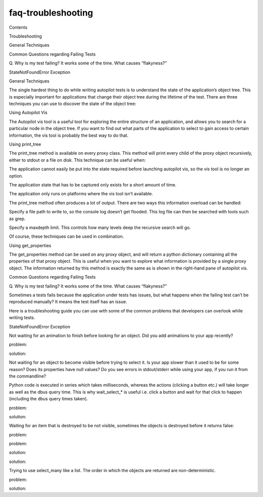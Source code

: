 faq-troubleshooting
===================

.. raw:: html

   <p class="topic-title first">

Contents

.. raw:: html

   </p>

.. raw:: html

   <ul class="simple">

.. raw:: html

   <li>

Troubleshooting

.. raw:: html

   <ul>

.. raw:: html

   <li>

General Techniques

.. raw:: html

   </li>

.. raw:: html

   <li>

Common Questions regarding Failing Tests

.. raw:: html

   <ul>

.. raw:: html

   <li>

Q. Why is my test failing? It works some of the time. What causes
“flakyness?”

.. raw:: html

   </li>

.. raw:: html

   <li>

StateNotFoundError Exception

.. raw:: html

   </li>

.. raw:: html

   </ul>

.. raw:: html

   </li>

.. raw:: html

   </ul>

.. raw:: html

   </li>

.. raw:: html

   </ul>

.. raw:: html

   <h2>

General Techniques

.. raw:: html

   </h2>

.. raw:: html

   <p>

The single hardest thing to do while writing autopilot tests is to
understand the state of the application’s object tree. This is
especially important for applications that change their object tree
during the lifetime of the test. There are three techniques you can use
to discover the state of the object tree:

.. raw:: html

   </p>

.. raw:: html

   <p>

Using Autopilot Vis

.. raw:: html

   </p>

.. raw:: html

   <p>

The Autopilot vis tool is a useful tool for exploring the entire
structure of an application, and allows you to search for a particular
node in the object tree. If you want to find out what parts of the
application to select to gain access to certain information, the vis
tool is probably the best way to do that.

.. raw:: html

   </p>

.. raw:: html

   <p>

Using print\_tree

.. raw:: html

   </p>

.. raw:: html

   <p>

The print\_tree method is available on every proxy class. This method
will print every child of the proxy object recursively, either to stdout
or a file on disk. This technique can be useful when:

.. raw:: html

   </p>

.. raw:: html

   <ul class="simple">

.. raw:: html

   <li>

The application cannot easily be put into the state required before
launching autopilot vis, so the vis tool is no longer an option.

.. raw:: html

   </li>

.. raw:: html

   <li>

The application state that has to be captured only exists for a short
amount of time.

.. raw:: html

   </li>

.. raw:: html

   <li>

The application only runs on platforms where the vis tool isn’t
available.

.. raw:: html

   </li>

.. raw:: html

   </ul>

.. raw:: html

   <p>

The print\_tree method often produces a lot of output. There are two
ways this information overload can be handled:

.. raw:: html

   </p>

.. raw:: html

   <ol class="arabic simple">

.. raw:: html

   <li>

Specify a file path to write to, so the console log doesn’t get flooded.
This log file can then be searched with tools such as grep.

.. raw:: html

   </li>

.. raw:: html

   <li>

Specify a maxdepth limit. This controls how many levels deep the
recursive search will go.

.. raw:: html

   </li>

.. raw:: html

   </ol>

.. raw:: html

   <p>

Of course, these techniques can be used in combination.

.. raw:: html

   </p>

.. raw:: html

   <p>

Using get\_properties

.. raw:: html

   </p>

.. raw:: html

   <p>

The get\_properties method can be used on any proxy object, and will
return a python dictionary containing all the properties of that proxy
object. This is useful when you want to explore what information is
provided by a single proxy object. The information returned by this
method is exactly the same as is shown in the right-hand pane of
autopilot vis.

.. raw:: html

   </p>

.. raw:: html

   <h2>

Common Questions regarding Failing Tests

.. raw:: html

   </h2>

.. raw:: html

   <h3>

Q. Why is my test failing? It works some of the time. What causes
“flakyness?”

.. raw:: html

   </h3>

.. raw:: html

   <p>

Sometimes a tests fails because the application under tests has issues,
but what happens when the failing test can’t be reproduced manually? It
means the test itself has an issue.

.. raw:: html

   </p>

.. raw:: html

   <p>

Here is a troubleshooting guide you can use with some of the common
problems that developers can overlook while writing tests.

.. raw:: html

   </p>

.. raw:: html

   <h3>

StateNotFoundError Exception

.. raw:: html

   </h3>

.. raw:: html

   <ol class="arabic" id="state-not-found">

.. raw:: html

   <li>

.. raw:: html

   <p class="first">

Not waiting for an animation to finish before looking for an object. Did
you add animations to your app recently?

.. raw:: html

   </p>

.. raw:: html

   <blockquote>

.. raw:: html

   <li>

.. raw:: html

   <p class="first">

problem:

.. raw:: html

   </p>

.. raw:: html

   <pre><span class="bp">self</span><span class="o">.</span><span class="n">main_view</span><span class="o">.</span><span class="n">select_single</span><span class="p">(</span><span class="s">&#39;Button&#39;</span><span class="p">,</span> <span class="n">text</span><span class="o">=</span><span class="s">&#39;click_this&#39;</span><span class="p">)</span>
   </pre>

.. raw:: html

   </li>

.. raw:: html

   <li>

.. raw:: html

   <p class="first">

solution:

.. raw:: html

   </p>

.. raw:: html

   <pre><span class="n">page</span><span class="o">.</span><span class="n">animationRunning</span><span class="o">.</span><span class="n">wait_for</span><span class="p">(</span><span class="bp">False</span><span class="p">)</span>
   <span class="bp">self</span><span class="o">.</span><span class="n">main_view</span><span class="o">.</span><span class="n">select_single</span><span class="p">(</span><span class="s">&#39;Button&#39;</span><span class="p">,</span> <span class="n">text</span><span class="o">=</span><span class="s">&#39;click_this&#39;</span><span class="p">)</span>
   </pre>

.. raw:: html

   </li>

.. raw:: html

   </ul>

.. raw:: html

   </blockquote>

.. raw:: html

   </li>

.. raw:: html

   <li>

.. raw:: html

   <p class="first">

Not waiting for an object to become visible before trying to select it.
Is your app slower than it used to be for some reason? Does its
properties have null values? Do you see errors in stdout/stderr while
using your app, if you run it from the commandline?

.. raw:: html

   </p>

.. raw:: html

   </li>

.. raw:: html

   </ol>

.. raw:: html

   <blockquote>

Python code is executed in series which takes milliseconds, whereas the
actions (clicking a button etc.) will take longer as well as the dbus
query time. This is why wait\_select\_\* is useful i.e. click a button
and wait for that click to happen (including the dbus query times
taken).

.. raw:: html

   </p>

.. raw:: html

   <blockquote>

.. raw:: html

   <li>

.. raw:: html

   <p class="first">

problem:

.. raw:: html

   </p>

.. raw:: html

   <pre><span class="bp">self</span><span class="o">.</span><span class="n">main_view</span><span class="o">.</span><span class="n">select_single</span><span class="p">(</span><span class="s">&#39;QPushButton&#39;</span><span class="p">,</span> <span class="n">objectName</span><span class="o">=</span><span class="s">&#39;clickme&#39;</span><span class="p">)</span>
   </pre>

.. raw:: html

   </li>

.. raw:: html

   <li>

.. raw:: html

   <p class="first">

solution:

.. raw:: html

   </p>

.. raw:: html

   <pre><span class="bp">self</span><span class="o">.</span><span class="n">main_view</span><span class="o">.</span><span class="n">wait_select_single</span><span class="p">(</span><span class="s">&#39;QPushButton&#39;</span><span class="p">,</span> <span class="n">objectName</span><span class="o">=</span><span class="s">&#39;clickme&#39;</span><span class="p">)</span>
   </pre>

.. raw:: html

   </li>

.. raw:: html

   </ul>

.. raw:: html

   </blockquote>

.. raw:: html

   </blockquote>

.. raw:: html

   <ol class="arabic" start="3">

.. raw:: html

   <li>

.. raw:: html

   <dl class="first docutils">

.. raw:: html

   <dt>

Waiting for an item that is destroyed to be not visible, sometimes the
objects is destroyed before it returns false:

.. raw:: html

   </dt>

.. raw:: html

   <dd>

.. raw:: html

   <ul class="first last">

.. raw:: html

   <li>

.. raw:: html

   <p class="first">

problem:

.. raw:: html

   </p>

.. raw:: html

   <pre><span class="bp">self</span><span class="o">.</span><span class="n">assertThat</span><span class="p">(</span><span class="n">dialogButton</span><span class="o">.</span><span class="n">visible</span><span class="p">,</span> <span class="n">Eventually</span><span class="p">(</span><span class="n">Equals</span><span class="p">(</span><span class="bp">False</span><span class="p">)))</span>
   </pre>

.. raw:: html

   </li>

.. raw:: html

   <li>

.. raw:: html

   <p class="first">

problem:

.. raw:: html

   </p>

.. raw:: html

   <pre><span class="bp">self</span><span class="o">.</span><span class="n">_get_activity_indicator</span><span class="p">()</span><span class="o">.</span><span class="n">running</span><span class="o">.</span><span class="n">wait_for</span><span class="p">(</span><span class="bp">False</span><span class="p">)</span>
   </pre>

.. raw:: html

   </li>

.. raw:: html

   <li>

.. raw:: html

   <p class="first">

solution:

.. raw:: html

   </p>

.. raw:: html

   <pre><span class="n">dialogButton</span><span class="o">.</span><span class="n">wait_for_destroyed</span><span class="p">()</span>
   </pre>

.. raw:: html

   </li>

.. raw:: html

   <li>

.. raw:: html

   <p class="first">

solution:

.. raw:: html

   </p>

.. raw:: html

   <pre><span class="bp">self</span><span class="o">.</span><span class="n">_get_activity_indicator</span><span class="p">()</span><span class="o">.</span><span class="n">running</span><span class="o">.</span><span class="n">wait_for_destroyed</span><span class="p">()</span>
   </pre>

.. raw:: html

   </li>

.. raw:: html

   </ul>

.. raw:: html

   </dd>

.. raw:: html

   </dl>

.. raw:: html

   </li>

.. raw:: html

   <li>

.. raw:: html

   <dl class="first docutils">

.. raw:: html

   <dt>

Trying to use select\_many like a list. The order in which the objects
are returned are non-deterministic.

.. raw:: html

   </dt>

.. raw:: html

   <dd>

.. raw:: html

   <ul class="first last">

.. raw:: html

   <li>

.. raw:: html

   <p class="first">

problem:

.. raw:: html

   </p>

.. raw:: html

   <pre><span class="k">def</span> <span class="nf">get_first_photo</span><span class="p">(</span><span class="bp">self</span><span class="p">):</span>
   <span class="sd">&quot;&quot;&quot;Returns first photo&quot;&quot;&quot;</span>
   <span class="k">return</span> <span class="n">event</span><span class="o">.</span><span class="n">select_many</span><span class="p">(</span>
   <span class="s">&#39;OrganicItemInteraction&#39;</span><span class="p">,</span>
   <span class="n">objectName</span><span class="o">=</span><span class="s">&#39;eventsViewPhoto&#39;</span>
   <span class="p">)[</span><span class="mi">0</span><span class="p">]</span>
   </pre>

.. raw:: html

   </li>

.. raw:: html

   <li>

.. raw:: html

   <p class="first">

solution:

.. raw:: html

   </p>

.. raw:: html

   <pre><span class="k">def</span> <span class="nf">_get_named_photo_element</span><span class="p">(</span><span class="bp">self</span><span class="p">,</span> <span class="n">photo_name</span><span class="p">):</span>
   <span class="sd">&quot;&quot;&quot;Return the ShapeItem container object for the named photo</span>
   <span class="sd">    This object can be clicked to enable the photo to be selected.</span>
   <span class="sd">    &quot;&quot;&quot;</span>
   <span class="n">photo_element</span> <span class="o">=</span> <span class="bp">self</span><span class="o">.</span><span class="n">grid_view</span><span class="p">()</span><span class="o">.</span><span class="n">wait_select_single</span><span class="p">(</span>
   <span class="s">&#39;QQuickImage&#39;</span><span class="p">,</span>
   <span class="n">source</span><span class="o">=</span><span class="n">photo_name</span>
   <span class="p">)</span>
   <span class="k">return</span> <span class="n">photo_element</span><span class="o">.</span><span class="n">get_parent</span><span class="p">()</span>
   <span class="k">def</span> <span class="nf">select_named_photo</span><span class="p">(</span><span class="bp">self</span><span class="p">,</span> <span class="n">photo_name</span><span class="p">):</span>
   <span class="sd">&quot;&quot;&quot;Select the named photo from the picker view.&quot;&quot;&quot;</span>
   <span class="n">photo_element</span> <span class="o">=</span> <span class="bp">self</span><span class="o">.</span><span class="n">_get_named_photo_element</span><span class="p">(</span><span class="n">photo_name</span><span class="p">)</span>
   <span class="bp">self</span><span class="o">.</span><span class="n">pointing_device</span><span class="o">.</span><span class="n">click_object</span><span class="p">(</span><span class="n">photo_element</span><span class="p">)</span>
   </pre>

.. raw:: html

   </li>

.. raw:: html

   </ul>

.. raw:: html

   </dd>

.. raw:: html

   </dl>

.. raw:: html

   </li>

.. raw:: html

   </ol>
